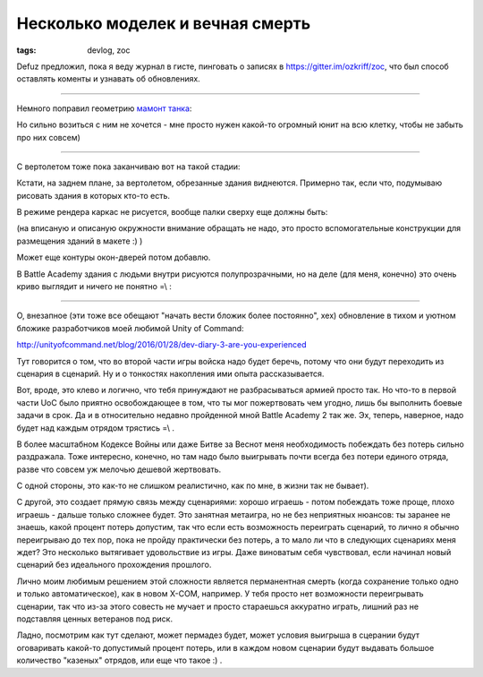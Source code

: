 
Несколько моделек и вечная смерть
#################################

:tags: devlog, zoc

Defuz предложил, пока я веду журнал в гисте, пинговать о записях в https://gitter.im/ozkriff/zoc,
что был способ оставлять коменты и узнавать об обновлениях.

----

Немного поправил геометрию `мамонт танка <https://www.google.ru/search?q=mammoth+tank&tbm=isch>`_:

.. image:: http://i.imgur.com/WT8GoOa.png
  :alt: Набросок мамонт-танка

Но сильно возиться с ним не хочется - мне просто нужен какой-то огромный юнит на всю
клетку, чтобы не забыть про них совсем)

----

С вертолетом тоже пока заканчиваю вот на такой стадии:

.. image:: http://i.imgur.com/SmH0l9V.png
  :alt: Болванка вертолета

Кстати, на заднем плане, за вертолетом, обрезанные здания виднеются.
Примерно так, если что, подумываю рисовать здания в которых кто-то есть.

В режиме рендера каркас не рисуется, вообще палки сверху еще должны быть:

.. image:: http://i.imgur.com/JkyABzz.png
  :alt: Каркасные здания

(на вписаную и описаную окружности внимание обращать не надо,
это просто вспомогательные конструкции для размещения зданий в макете :) )

Может еще контуры окон-дверей потом добавлю.

В Battle Academy здания с людьми внутри рисуются полупрозрачными,
но на деле (для меня, конечно) это очень криво выглядит и ничего не понятно =\\ :
 
.. image:: http://i.imgur.com/6sWmGTH.png
  :alt: Здания в BA2
 

----
 
О, внезапное (эти тоже все обещают "начать вести бложик более постоянно", хех)
обновление в тихом и уютном бложике разработчиков моей любимой
Unity of Command:

http://unityofcommand.net/blog/2016/01/28/dev-diary-3-are-you-experienced

Тут говорится о том, что во второй части игры войска надо будет беречь,
потому что они будут переходить из сценария в сценарий.
Ну и о тонкостях накопления ими опыта рассказывается.

Вот, вроде, это клево и логично, что тебя принуждают не разбрасываться
армией просто так. Но что-то в первой части UoC
было приятно освобождающее в том, что ты мог пожертвовать чем угодно,
лишь бы выполнить боевые задачи в срок.
Да и в относительно недавно пройденной мной Battle Academy 2 так же.
Эх, теперь, наверное, надо будет над каждым отрядом трястись =\\ .

В более масштабном Кодексе Войны или даже Битве за Веснот меня
необходимость побеждать без потерь сильно раздражала. Тоже интересно, конечно,
но там надо было выигрывать почти всегда без потери единого отряда, разве что
совсем уж мелочью дешевой жертвовать.

С одной стороны, это как-то не слишком реалистично, как по мне, в жизни так не бывает).

С другой, это создает прямую связь между сценариями: хорошо играешь -
потом побеждать тоже проще, плохо играешь - дальше только сложнее будет.
Это занятная метаигра, но не без неприятных нюансов:
ты заранее не знаешь, какой процент потерь
допустим, так что если есть возможность переиграть сценарий, то лично
я обычно переигрываю до тех пор, пока не пройду практически без потерь,
а то мало ли что в следующих сценариях меня ждет?
Это несколько вытягивает удовольствие из игры.
Даже виноватым себя чувствовал, если начинал новый сценарий без
идеального прохождения прошлого.

Лично моим любимым решением этой сложности является перманентная смерть
(когда сохранение только одно и только автоматическое), как в новом X-COM, например.
У тебя просто нет возможности переигрывать сценарии, так что из-за этого
совесть не мучает и просто стараешься аккуратно играть, лишний раз не подставляя ценных
ветеранов под риск.

Ладно, посмотрим как тут сделают, может пермадез будет, может условия выигрыша в
сцерании будут оговаривать какой-то допустимый процент потерь,
или в каждом новом сценарии будут выдавать
большое количество "казеных" отрядов, или еще что такое :) .

